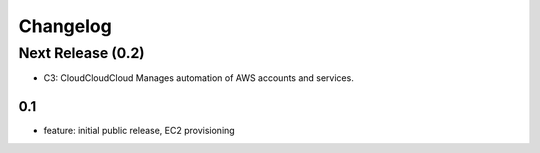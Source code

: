 Changelog
=========
Next Release (0.2)
------------------
* C3: CloudCloudCloud Manages automation of AWS accounts and services.

0.1
~~~~~~~
* feature: initial public release, EC2 provisioning
